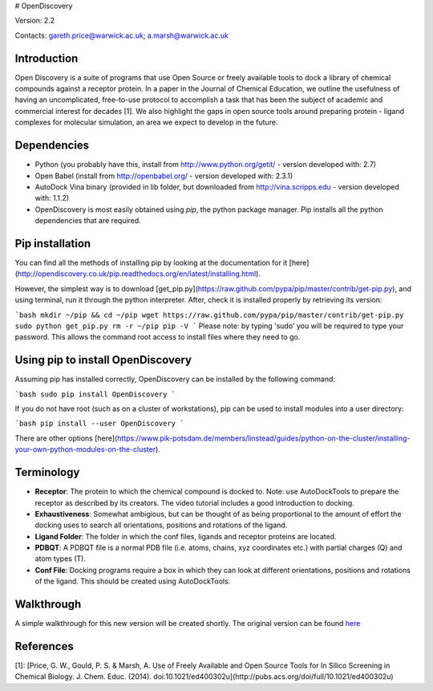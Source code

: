 # OpenDiscovery

Version: 2.2

Contacts: gareth.price@warwick.ac.uk; a.marsh@warwick.ac.uk

Introduction
------------

Open Discovery is a suite of programs that use Open Source or freely
available tools to dock a library of chemical compounds against a
receptor protein. In a paper in the Journal of
Chemical Education, we outline the usefulness of having an
uncomplicated, free-to-use protocol to accomplish a task that has been
the subject of academic and commercial interest for decades [1]. We also
highlight the gaps in open source tools around preparing protein -
ligand complexes for molecular simulation, an area we expect to develop
in the future.

Dependencies
------------

-  Python (you probably have this, install from
   http://www.python.org/getit/ - version developed with: 2.7)
-  Open Babel (install from http://openbabel.org/ - version developed
   with: 2.3.1)
-  AutoDock Vina binary (provided in lib folder, but downloaded from
   http://vina.scripps.edu - version developed with: 1.1.2)
-  OpenDiscovery is most easily obtained using `pip`, the python package manager. Pip installs all the python dependencies that are required.

Pip installation
------------
You can find all the methods of installing pip by looking at the documentation for it [here](http://opendiscovery.co.uk/pip.readthedocs.org/en/latest/installing.html).

However, the simplest way is to download [get_pip.py](https://raw.github.com/pypa/pip/master/contrib/get-pip.py), and using terminal, run it through the python interpreter. After, check it is installed properly by retrieving its version:

```bash
mkdir ~/pip && cd ~/pip
wget https://raw.github.com/pypa/pip/master/contrib/get-pip.py
sudo python get_pip.py
rm -r ~/pip
pip -V
```
Please note: by typing 'sudo' you will be required to type your password. This allows the command root access to install files where they need to go.

Using pip to install OpenDiscovery
---------------------------------
Assuming pip has installed correctly, OpenDiscovery can be installed by the following command:

```bash
sudo pip install OpenDiscovery
```

If you do not have root (such as on a cluster of workstations), pip can be used to install modules into a user directory:

```bash
pip install --user OpenDiscovery
```

There are other options [here](https://www.pik-potsdam.de/members/linstead/guides/python-on-the-cluster/installing-your-own-python-modules-on-the-cluster).

Terminology
-----------

* **Receptor**: The protein to which the chemical compound is docked to. Note: use AutoDockTools to prepare the receptor as described by its creators. The video tutorial includes a good introduction to docking.
* **Exhaustiveness**: Somewhat ambigious, but can be thought of as being proportional to the amount of effort the docking uses to search all orientations, positions and rotations of the ligand.
* **Ligand Folder**: The folder in which the conf files, ligands and receptor proteins are located.
* **PDBQT**: A PDBQT file is a normal PDB file (i.e. atoms, chains, xyz coordinates etc.) with partial charges (Q) and atom types (T).
* **Conf File**: Docking programs require a box in which they can look at different orientations, positions and rotations of the ligand. This should be created using AutoDockTools.

Walkthrough
-----------

A simple walkthrough for this new version will be created shortly.
The original version can be found `here <http://walkthrough.opendiscovery.org.uk>`__

References
----------
[1]: [Price, G. W., Gould, P. S. & Marsh, A. Use of Freely Available and Open Source Tools for In Silico Screening in Chemical Biology. J. Chem. Educ. (2014). doi:10.1021/ed400302u](http://pubs.acs.org/doi/full/10.1021/ed400302u)